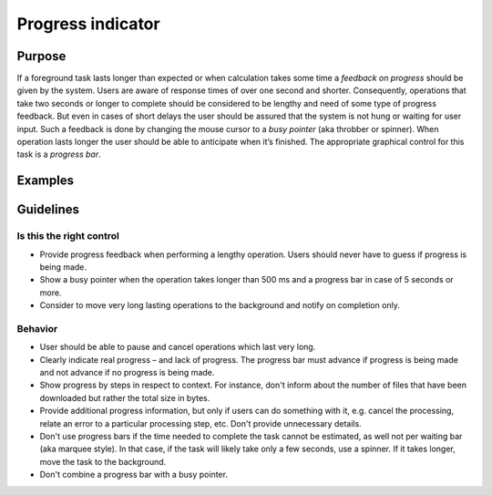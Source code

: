 Progress indicator
==================

Purpose
-------

If a foreground task lasts longer than expected or when calculation
takes some time a *feedback on progress* should be given by the system.
Users are aware of response times of over one second and shorter.
Consequently, operations that take two seconds or longer to complete
should be considered to be lengthy and need of some type of progress
feedback. But even in cases of short delays the user should be assured
that the system is not hung or waiting for user input. Such a feedback
is done by changing the mouse cursor to a *busy pointer* (aka throbber
or spinner). When operation lasts longer the user should be able to
anticipate when it’s finished. The appropriate graphical control for
this task is a *progress bar*.

Examples
--------

Guidelines
----------

Is this the right control
~~~~~~~~~~~~~~~~~~~~~~~~~

-  Provide progress feedback when performing a lengthy operation. Users
   should never have to guess if progress is being made.
-  Show a busy pointer when the operation takes longer than 500 ms and a
   progress bar in case of 5 seconds or more.
-  Consider to move very long lasting operations to the background and
   notify on completion only.

Behavior
~~~~~~~~

-  User should be able to pause and cancel operations which last very
   long.
-  Clearly indicate real progress – and lack of progress. The progress
   bar must advance if progress is being made and not advance if no
   progress is being made.
-  Show progress by steps in respect to context. For instance, don't
   inform about the number of files that have been downloaded but rather
   the total size in bytes.
-  Provide additional progress information, but only if users can do
   something with it, e.g. cancel the processing, relate an error to a
   particular processing step, etc. Don't provide unnecessary details.
-  Don't use progress bars if the time needed to complete the task
   cannot be estimated, as well not per waiting bar (aka marquee style).
   In that case, if the task will likely take only a few seconds, use a
   spinner. If it takes longer, move the task to the background.
-  Don't combine a progress bar with a busy pointer.
